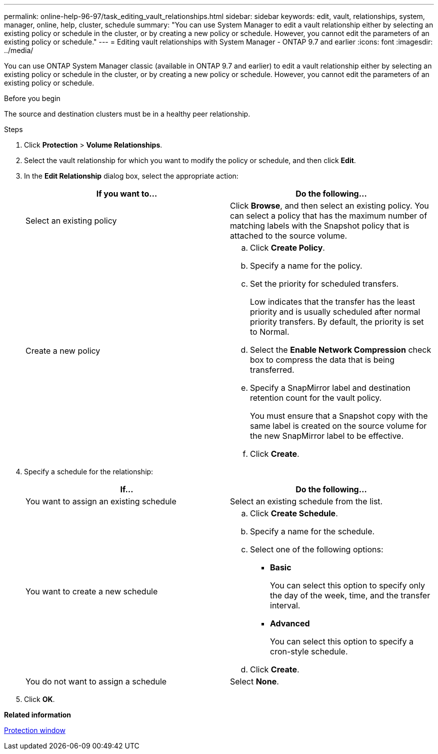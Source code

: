 ---
permalink: online-help-96-97/task_editing_vault_relationships.html
sidebar: sidebar
keywords: edit, vault, relationships, system, manager, online, help, cluster, schedule
summary: "You can use System Manager to edit a vault relationship either by selecting an existing policy or schedule in the cluster, or by creating a new policy or schedule. However, you cannot edit the parameters of an existing policy or schedule."
---
= Editing vault relationships with System Manager - ONTAP 9.7 and earlier
:icons: font
:imagesdir: ../media/

[.lead]
You can use ONTAP System Manager classic (available in ONTAP 9.7 and earlier) to edit a vault relationship either by selecting an existing policy or schedule in the cluster, or by creating a new policy or schedule. However, you cannot edit the parameters of an existing policy or schedule.

.Before you begin

The source and destination clusters must be in a healthy peer relationship.

.Steps

. Click *Protection* > *Volume Relationships*.
. Select the vault relationship for which you want to modify the policy or schedule, and then click *Edit*.
. In the *Edit Relationship* dialog box, select the appropriate action:
+
[options="header"]
|===
| If you want to...| Do the following...
a|
Select an existing policy
a|
Click *Browse*, and then select an existing policy.    You can select a policy that has the maximum number of matching labels with the Snapshot policy that is attached to the source volume.
a|
Create a new policy
a|

 .. Click *Create Policy*.
 .. Specify a name for the policy.
 .. Set the priority for scheduled transfers.
+
Low indicates that the transfer has the least priority and is usually scheduled after normal priority transfers. By default, the priority is set to Normal.

 .. Select the *Enable Network Compression* check box to compress the data that is being transferred.
 .. Specify a SnapMirror label and destination retention count for the vault policy.
+
You must ensure that a Snapshot copy with the same label is created on the source volume for the new SnapMirror label to be effective.

 .. Click *Create*.

|===

. Specify a schedule for the relationship:
+
[options="header"]
|===
| If...| Do the following...
a|
You want to assign an existing schedule
a|
Select an existing schedule from the list.
a|
You want to create a new schedule
a|

 .. Click *Create Schedule*.
 .. Specify a name for the schedule.
 .. Select one of the following options:
  *** *Basic*
+
You can select this option to specify only the day of the week, time, and the transfer interval.

  *** *Advanced*
+
You can select this option to specify a cron-style schedule.
 .. Click *Create*.

a|
You do not want to assign a schedule
a|
Select *None*.
|===

. Click *OK*.

*Related information*

xref:reference_protection_window.adoc[Protection window]
